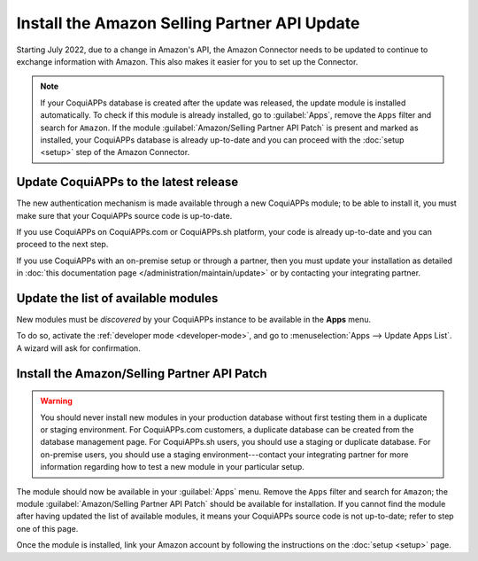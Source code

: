 =============================================
Install the Amazon Selling Partner API Update
=============================================

Starting July 2022, due to a change in Amazon's API, the Amazon Connector needs to be updated to
continue to exchange information with Amazon. This also makes it easier for you to set up the
Connector.

.. note::
   If your CoquiAPPs database is created after the update was released, the update module is installed
   automatically. To check if this module is already installed, go to :guilabel:`Apps`, remove the
   ``Apps`` filter and search for ``Amazon``. If the module :guilabel:`Amazon/Selling Partner API
   Patch` is present and marked as installed, your CoquiAPPs database is already up-to-date and you can
   proceed with the :doc:`setup <setup>` step of the Amazon Connector.

Update CoquiAPPs to the latest release
=================================

The new authentication mechanism is made available through a new CoquiAPPs module; to
be able to install it, you must make sure that your CoquiAPPs source code is up-to-date.

If you use CoquiAPPs on CoquiAPPs.com or CoquiAPPs.sh platform, your code is already up-to-date and
you can proceed to the next step.

If you use CoquiAPPs with an on-premise setup or through a partner, then you must update
your installation as detailed in
:doc:`this documentation page </administration/maintain/update>`
or by contacting your integrating partner.

Update the list of available modules
====================================

New modules must be *discovered* by your CoquiAPPs instance to be available in the **Apps**
menu.

To do so, activate the :ref:`developer mode <developer-mode>`, and go to :menuselection:`Apps -->
Update Apps List`. A wizard will ask for confirmation.

Install the Amazon/Selling Partner API Patch
============================================

.. warning::
   You should never install new modules in your production database without first testing them in a
   duplicate or staging environment. For CoquiAPPs.com customers, a duplicate database can be created
   from the database management page. For CoquiAPPs.sh users, you should use a staging or duplicate
   database. For on-premise users, you should use a staging environment---contact your integrating
   partner for more information regarding how to test a new module in your particular setup.

The module should now be available in your :guilabel:`Apps` menu. Remove the ``Apps`` filter and
search for ``Amazon``; the module :guilabel:`Amazon/Selling Partner API Patch` should be available
for installation. If you cannot find the module after having updated the list of available modules,
it means your CoquiAPPs source code is not up-to-date; refer to step one of this page.

Once the module is installed, link your Amazon account by following the instructions on the
:doc:`setup <setup>` page.

.. seealso::
   - :doc:`features`
   - :doc:`setup`
   - :doc:`manage`
